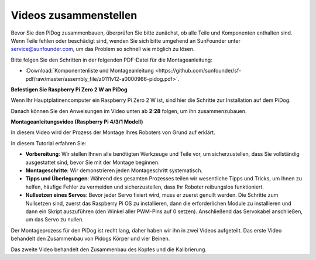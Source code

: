 
Videos zusammenstellen
==============================================

Bevor Sie den PiDog zusammenbauen, überprüfen Sie bitte zunächst, ob alle Teile und Komponenten enthalten sind. Wenn Teile fehlen oder beschädigt sind, wenden Sie sich bitte umgehend an SunFounder unter service@sunfounder.com, um das Problem so schnell wie möglich zu lösen.

Bitte folgen Sie den Schritten in der folgenden PDF-Datei für die Montageanleitung:

* :Download:`Komponentenliste und Montageanleitung <https://github.com/sunfounder/sf-pdf/raw/master/assembly_file/z0111v12-a0000966-pidog.pdf>`.

**Befestigen Sie Raspberry Pi Zero 2 W an PiDog**

Wenn Ihr Hauptplatinencomputer ein Raspberry Pi Zero 2 W ist, sind hier die Schritte zur Installation auf dem PiDog.

.. raw:: html

    <iframe width="700" height="500" src="https://www.youtube.com/embed/Zfv-8O_Sq9s?si=ZT_6cy9uvupJ0Y_d" title="YouTube Video Player" frameborder="0" allow="accelerometer; autoplay; clipboard-write; encrypted-media; gyroscope; picture-in-picture; web-share" allowfullscreen></iframe>

Danach können Sie den Anweisungen im Video unten ab **2:28** folgen, um ihn zusammenzubauen.


**Montageanleitungsvideo (Raspberry Pi 4/3/1 Modell)**

In diesem Video wird der Prozess der Montage Ihres Roboters von Grund auf erklärt.

In diesem Tutorial erfahren Sie:

* **Vorbereitung**: Wir stellen Ihnen alle benötigten Werkzeuge und Teile vor, um sicherzustellen, dass Sie vollständig ausgestattet sind, bevor Sie mit der Montage beginnen.

* **Montageschritte**: Wir demonstrieren jeden Montageschritt systematisch.

* **Tipps und Überlegungen**: Während des gesamten Prozesses teilen wir wesentliche Tipps und Tricks, um Ihnen zu helfen, häufige Fehler zu vermeiden und sicherzustellen, dass Ihr Roboter reibungslos funktioniert.

* **Nullsetzen eines Servos**: Bevor jeder Servo fixiert wird, muss er zuerst genullt werden. Die Schritte zum Nullsetzen sind, zuerst das Raspberry Pi OS zu installieren, dann die erforderlichen Module zu installieren und dann ein Skript auszuführen (den Winkel aller PWM-Pins auf 0 setzen). Anschließend das Servokabel anschließen, um das Servo zu nullen.


Der Montageprozess für den PiDog ist recht lang, daher haben wir ihn in zwei Videos aufgeteilt. Das erste Video behandelt den Zusammenbau von Pidogs Körper und vier Beinen.

.. raw:: html

    <iframe width="700" height="500" src="https://www.youtube.com/embed/Gskge1fDR30?si=FTFTjqg1kayH42Od" title="YouTube Video Player" frameborder="0" allow="accelerometer; autoplay; clipboard-write; encrypted-media; gyroscope; picture-in-picture; web-share" allowfullscreen></iframe>

Das zweite Video behandelt den Zusammenbau des Kopfes und die Kalibrierung.

.. raw:: html

    <iframe width="700" height="500" src="https://www.youtube.com/embed/witCWeoHTdk?si=AX3WbFDdah-NfETq" title="YouTube Video Player" frameborder="0" allow="accelerometer; autoplay; clipboard-write; encrypted-media; gyroscope; picture-in-picture; web-share" allowfullscreen></iframe>

